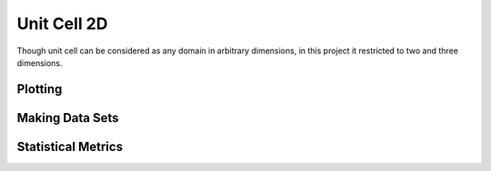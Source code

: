 Unit Cell 2D
-------------

Though unit cell can be considered as any domain in arbitrary dimensions, in this project it restricted to two and
three dimensions.

Plotting
^^^^^^^^^

Making Data Sets
^^^^^^^^^^^^^^^^^

Statistical Metrics
^^^^^^^^^^^^^^^^^^^^


